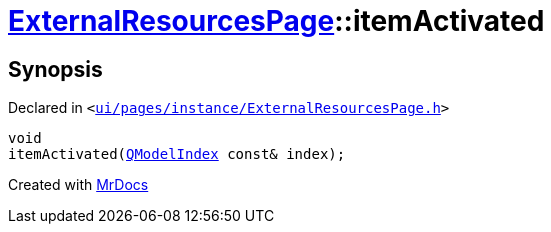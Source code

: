 [#ExternalResourcesPage-itemActivated]
= xref:ExternalResourcesPage.adoc[ExternalResourcesPage]::itemActivated
:relfileprefix: ../
:mrdocs:


== Synopsis

Declared in `&lt;https://github.com/PrismLauncher/PrismLauncher/blob/develop/launcher/ui/pages/instance/ExternalResourcesPage.h#L49[ui&sol;pages&sol;instance&sol;ExternalResourcesPage&period;h]&gt;`

[source,cpp,subs="verbatim,replacements,macros,-callouts"]
----
void
itemActivated(xref:QModelIndex.adoc[QModelIndex] const& index);
----



[.small]#Created with https://www.mrdocs.com[MrDocs]#
